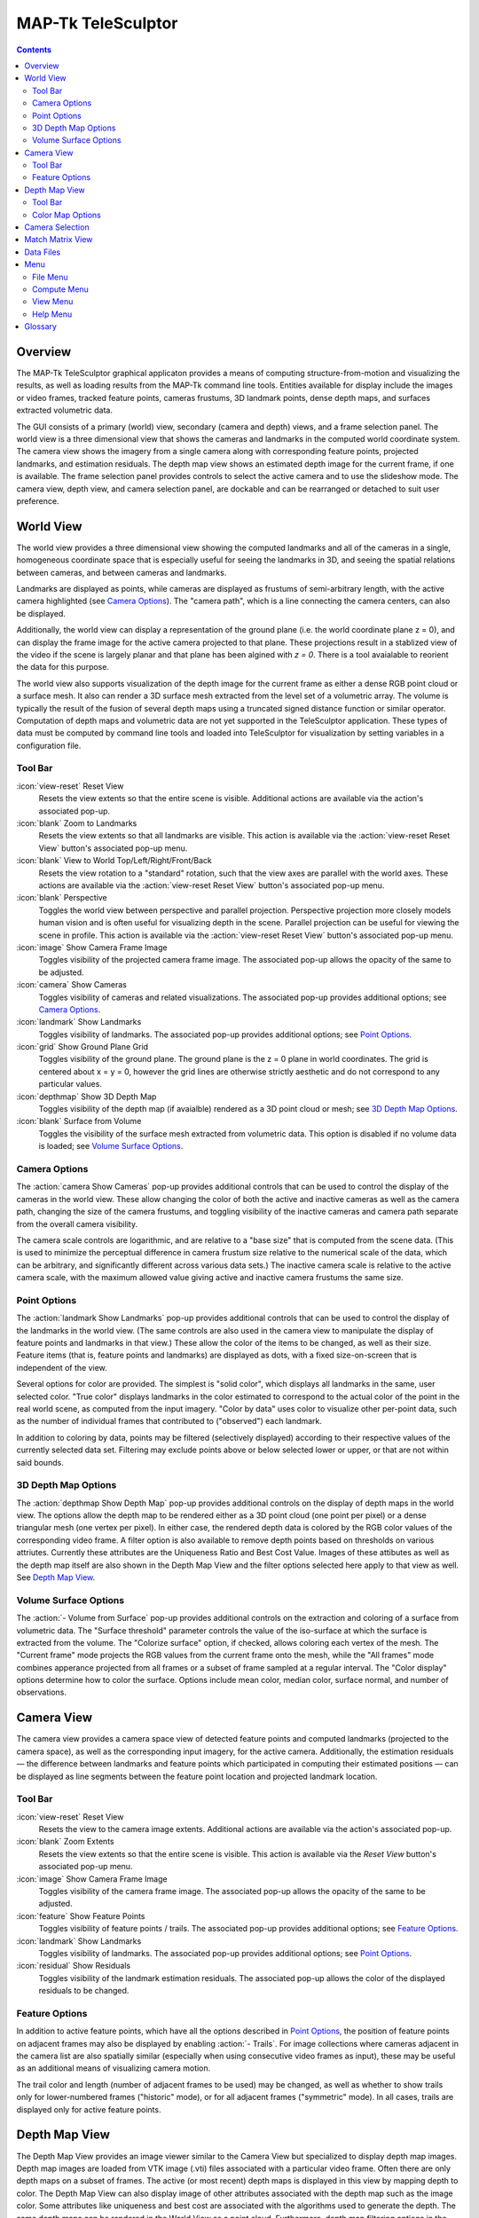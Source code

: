 ===============================================================================
  MAP-Tk TeleSculptor
===============================================================================

.. role:: f
   :class: math

.. contents::

Overview
========

The MAP-Tk TeleSculptor graphical applicaton provides a means of computing
structure-from-motion and visualizing the results, as well as loading results
from the MAP-Tk command line tools. Entities available for display include the
images or video frames, tracked feature points, cameras frustums, 3D landmark
points, dense depth maps, and surfaces extracted volumetric data.

The GUI consists of a primary (world) view, secondary (camera and depth) views,
and a frame selection panel. The world view is a three dimensional view that
shows the cameras and landmarks in the computed world coordinate system. The
camera view shows the imagery from a single camera along with corresponding
feature points, projected landmarks, and estimation residuals. The depth map
view shows an estimated depth image for the current frame, if one is available.
The frame selection panel provides controls to select the active camera and to
use the slideshow mode. The camera view, depth view, and camera selection panel,
are dockable and can be rearranged or detached to suit user preference.

World View
==========

The world view provides a three dimensional view showing the computed landmarks
and all of the cameras in a single, homogeneous coordinate space that is
especially useful for seeing the landmarks in 3D, and seeing the spatial
relations between cameras, and between cameras and landmarks.

Landmarks are displayed as points, while cameras are displayed as frustums of
semi-arbitrary length, with the active camera highlighted (see
`Camera Options`_). The "camera path", which is a line connecting the camera
centers, can also be displayed.

Additionally, the world view can display a representation of the ground plane
(i.e. the world coordinate plane :f:`z = 0`), and can display the frame image
for the active camera projected to that plane.  These projections result in
a stablized view of the video if the scene is largely planar and that plane
has been algined with `z = 0`.  There is a tool avaialable to reorient the
data for this purpose.

The world view also supports visualization of the depth image for the current
frame as either a dense RGB point cloud or a surface mesh.  It also can render
a 3D surface mesh extracted from the level set of a volumetric array.
The volume is typically the result of the fusion of several depth maps
using a truncated signed distance function or similar operator.
Computation of depth maps and volumetric data are not yet supported in the
TeleSculptor application.  These types of data must be computed by command
line tools and loaded into TeleSculptor for visualization by setting variables
in a configuration file.

Tool Bar
--------

:icon:`view-reset` Reset View
  Resets the view extents so that the entire scene is visible. Additional
  actions are available via the action's associated pop-up.

:icon:`blank` Zoom to Landmarks
  Resets the view extents so that all landmarks are visible. This action is
  available via the :action:`view-reset Reset View` button's associated pop-up
  menu.

:icon:`blank` View to World Top/Left/Right/Front/Back
  Resets the view rotation to a "standard" rotation, such that the view axes
  are parallel with the world axes. These actions are available via the
  :action:`view-reset Reset View` button's associated pop-up menu.

:icon:`blank` Perspective
  Toggles the world view between perspective and parallel projection.
  Perspective projection more closely models human vision and is often useful
  for visualizing depth in the scene. Parallel projection can be useful for
  viewing the scene in profile. This action is available via the
  :action:`view-reset Reset View` button's associated pop-up menu.

:icon:`image` Show Camera Frame Image
  Toggles visibility of the projected camera frame image. The associated
  pop-up allows the opacity of the same to be adjusted.

:icon:`camera` Show Cameras
  Toggles visibility of cameras and related visualizations. The associated
  pop-up provides additional options; see `Camera Options`_.

:icon:`landmark` Show Landmarks
  Toggles visibility of landmarks. The associated pop-up provides additional
  options; see `Point Options`_.

:icon:`grid` Show Ground Plane Grid
  Toggles visibility of the ground plane. The ground plane is the :f:`z = 0`
  plane in world coordinates. The grid is centered about :f:`x = y = 0`,
  however the grid lines are otherwise strictly aesthetic and do not correspond
  to any particular values.

:icon:`depthmap` Show 3D Depth Map
  Toggles visibility of the depth map (if avaialble) rendered as a 3D point
  cloud or mesh; see `3D Depth Map Options`_.

:icon:`blank` Surface from Volume
  Toggles the visibility of the surface mesh extracted from volumetric data.
  This option is disabled if no volume data is loaded; see
  `Volume Surface Options`_.


Camera Options
--------------

The :action:`camera Show Cameras` pop-up provides additional controls that can
be used to control the display of the cameras in the world view. These allow
changing the color of both the active and inactive cameras as well as the
camera path, changing the size of the camera frustums, and toggling visibility
of the inactive cameras and camera path separate from the overall camera
visibility.

The camera scale controls are logarithmic, and are relative to a "base size"
that is computed from the scene data. (This is used to minimize the perceptual
difference in camera frustum size relative to the numerical scale of the data,
which can be arbitrary, and significantly different across various data sets.)
The inactive camera scale is relative to the active camera scale, with the
maximum allowed value giving active and inactive camera frustums the same size.


Point Options
-------------

The :action:`landmark Show Landmarks` pop-up provides additional controls that
can be used to control the display of the landmarks in the world view. (The
same controls are also used in the camera view to manipulate the display of
feature points and landmarks in that view.) These allow the color of the
items to be changed, as well as their size. Feature items (that is, feature
points and landmarks) are displayed as dots, with a fixed size-on-screen that
is independent of the view.

Several options for color are provided. The simplest is "solid color", which
displays all landmarks in the same, user selected color. "True color" displays
landmarks in the color estimated to correspond to the actual color of the point
in the real world scene, as computed from the input imagery. "Color by data"
uses color to visualize other per-point data, such as the number of individual
frames that contributed to ("observed") each landmark.

In addition to coloring by data, points may be filtered (selectively displayed)
according to their respective values of the currently selected data set.
Filtering may exclude points above or below selected lower or upper, or that
are not within said bounds.

3D Depth Map Options
--------------------

The :action:`depthmap Show Depth Map` pop-up provides additional controls on the
display of depth maps in the world view.  The options allow the depth map to be
rendered either as a 3D point cloud (one point per pixel) or a dense triangular
mesh (one vertex per pixel).  In either case, the rendered depth data is
colored by the RGB color values of the corresponding video frame.  A filter
option is also available to remove depth points based on thresholds on various
attriutes.  Currently these attributes are the Uniqueness Ratio and Best Cost
Value.  Images of these attibutes as well as the depth map itself are also
shown in the Depth Map View and the filter options selected here apply to that
view as well.  See `Depth Map View`_.


Volume Surface Options
----------------------

The :action:`- Volume from Surface` pop-up provides additional controls on the
extraction and coloring of a surface from volumetric data.  The "Surface
threshold" parameter controls the value of the iso-surface at which the surface
is extracted from the volume.  The "Colorize surface" option, if checked,
allows coloring each vertex of the mesh.  The "Current frame" mode projects the
RGB values from the current frame onto the mesh, while the "All frames"
mode combines apperance projected from all frames or a subset of frame
sampled at a regular interval.  The "Color display" options determine how to
color the surface.  Options include mean color, median color, surface normal,
and number of observations.


Camera View
===========

The camera view provides a camera space view of detected feature points and
computed landmarks (projected to the camera space), as well as the
corresponding input imagery, for the active camera. Additionally, the
estimation residuals |--| the difference between landmarks and feature points
which participated in computing their estimated positions |--| can be
displayed as line segments between the feature point location and projected
landmark location.

Tool Bar
--------

:icon:`view-reset` Reset View
  Resets the view to the camera image extents. Additional actions are available
  via the action's associated pop-up.

:icon:`blank` Zoom Extents
  Resets the view extents so that the entire scene is visible. This action is
  available via the `Reset View` button's associated pop-up menu.

:icon:`image` Show Camera Frame Image
  Toggles visibility of the camera frame image. The associated pop-up allows
  the opacity of the same to be adjusted.

:icon:`feature` Show Feature Points
  Toggles visibility of feature points / trails. The associated pop-up provides
  additional options; see `Feature Options`_.

:icon:`landmark` Show Landmarks
  Toggles visibility of landmarks. The associated pop-up provides additional
  options; see `Point Options`_.

:icon:`residual` Show Residuals
  Toggles visibility of the landmark estimation residuals. The associated
  pop-up allows the color of the displayed residuals to be changed.

Feature Options
---------------

In addition to active feature points, which have all the options described in
`Point Options`_, the position of feature points on adjacent frames may also be
displayed by enabling :action:`- Trails`. For image collections where cameras
adjacent in the camera list are also spatially similar (especially when using
consecutive video frames as input), these may be useful as an additional means
of visualizing camera motion.

The trail color and length (number of adjacent frames to be used) may be
changed, as well as whether to show trails only for lower-numbered frames
("historic" mode), or for all adjacent frames ("symmetric" mode). In all cases,
trails are displayed only for active feature points.

Depth Map View
==============

The Depth Map View provides an image viewer similar to the Camera View but
specialized to display depth map images.  Depth map images are loaded from
VTK image (.vti) files associated with a particular video frame.  Often
there are only depth maps on a subset of frames.  The active (or most recent)
depth maps is displayed in this view by mapping depth to color.
The Depth Map View can also display image of other attributes associated
with the depth map such as the image color.  Some attributes like uniqueness
and best cost are associated with the algorithms used to generate the depth.
The same depth maps can be rendered in the World View as a point cloud.
Furthermore, depth map filtering options in the World View also apply to the
image rendering of the depth map in the Depth Map View.
Depth maps are currently not produced by MAP-Tk but require third-party
software to take MAP-Tk cameras and images to produce them.

Tool Bar
--------

:icon:`view-reset` Reset View
  Resets the view to the camera image extents.

:icon:`blank` Display mode
  Selects which image mode to display in the in the view: Color, Depth,
  Best Cost Value, Uniqueness Ratio; see `Color Map Options`_.
  The depth filters apply regardless of which image is shown.

Color Map Options
-----------------

In addition to selecting the mode under `Display Mode` there is also an
option to select the color mapping function for each mode except Color.
The mapping function describes how the scalar data field (e.g. depth) is
mapped to color.  Below the color map option are the minimum and maximum values
from the data used in the mapping.  The `Auto` checkbox, which is checked by
default, indicates that the values are determined automatically from the range
of values in the image data.  By unselected the `Auto` checkbox the minimum
and maximum values of the range can be adjusted manually for finer control of
the visualization.


Camera Selection
================

The camera selection panel contains a large slider used to select the active
camera. The active camera is highlighted in the world view, and used to control
which camera's imagery and feature points are displayed in the camera view. A
spin box next to the slider shows the active camera number, and can also be
used to select the active camera.

The controls to the right of the panel control the application's slideshow
mode. Slideshow mode automatically increments through the loaded cameras at a
fixed rate. This can be used to view the feature points for each camera / input
image in sequence. Setting the delay between cameras sufficiently low can be
used to simulate video playback for image sequences taken from a motion imagery
source.

The slideshow action controls are also available via the `View <#view-menu>`_
menu. The small slider controls the delay between slides. The slider response
is logarithmic, with single steps in one-tenth powers of ten. The slider tool
tip includes the current delay in human readable units.

Match Matrix View
=================

The match matrix view provides a visualization of the feature point
associations across camera frames. Pixels in the image correspond to values in
the "match matrix" representing the number of feature points that feature
detection has determined correspond to the same real world feature. Several
options are provided to adjust the visualization:

* Layout controls the position of "identity" values, i.e. values that compare a
  frame to itself rather than a distinct frame. The default, "diagonal", simply
  maps the frame number directly to both the :f:`X` and :f:`Y` axes.
  "Horizontal" skews the image so that the :f:`y` values are relative to the
  "identity" values, placing them in a horizontal line at :f:`y = 0`, with
  positive :f:`y` representing "later" frames, and negative :f:`y` representing
  "earlier" frames. "Vertical" reverses these axes.

* Orientation controls which screen direction is considered positive :f:`Y`.
  The default, "matrix", uses down for positive :f:`Y`, as in textual value
  tables (e.g. textual listings of matrices, spreadsheets) or images. "Graph"
  uses up for positive :f:`Y`, as in most graphical plots.

* Values controls what values are used for each pixel. The default, "absolute",
  uses the raw number of feature point correlations (which, for "identity"
  values is equal to the total number of feature points on that frame).
  "Relative (combined)" mode uses the percent of common feature points relative
  to the total number of distinct feature points on each frame being compared.
  The other two "relative" modes give the percent relative to the total number
  of feature points for the frame represented by either the :f:`X` or :f:`Y`
  axis.

* Scale controls the scaling function that is applied to the values produced
  according to the value mode. The choices are "linear", "logarithmic" and
  "exponential", and should be self explanatory. In absolute value mode,
  logarithmic scale uses the maximum value as the logarithm base. Otherwise,
  the base can be adjusted with the "range" control, which applies a pre-scale
  to the value before computing the logarithm (thereby allowing the shape of
  the scaling curve to be adjusted). Exponential scale allows the user to
  select the exponent.

* Color provides the set of colors to which scaled values are mapped. Several
  presets are available according to user taste. Different presets may help
  emphasize different aspects of the data.

Moving the mouse over the image will display which frames are being compared
and the number or percentage of feature correlations in the status bar. The
match matrix view also allows the image to be exported to a file.

Data Files
==========

The most convenient way to load data is to open the configuration file
(``.conf``) that is provided to the bundle adjustment tool. This file specifies
the locations of all relevant data and outputs, including camera KRTD files,
imagery, feature tracks and landmarks. It is also possible to load individual
images, cameras (via their KRTD files), track files, and landmark files. (Using
the feature detection/tracking configuration file is also supported; this
typically only provides images and, if already computed, feature tracks.)

.. notice::
  When loading cameras or images individually, cameras and images are
  associated in a first-loaded, first-matched manner. There is no way to load
  individual camera and image files that allows for cameras without images, or
  images without cameras, except at the end of the frame sequence. Similarly,
  frame identifiers are assigned sequentially based on the order in which files
  are loaded. In order for feature points to be correctly associated with their
  corresponding frames, the camera/image files must be loaded so that these
  automatically assigned identifies match those that were assigned by the
  feature detection/tracking pipeline.


Menu
====

File Menu
---------

:icon:`open` Open
  Presents a dialog that allows the selection of one or more data files to be
  loaded into the session.

:icon:`blank` Export
  Provides options for exporting various data.

:icon:`quit` Quit
  Exits the application.

Compute Menu
------------

:icon:`blank` Refine
  Applies bundle adjustment to the cameras and landmarks in order to refine the
  quality of the 3D reconstruction.

:icon:`blank` Align
  Applies a similarity transformation to the camera and landmark data so that
  the data has a standard ("canonical") alignment. Particularly, this attempts
  to orient the data so that the ground plane is parallel with the :f:`z = 0`
  plane (with the cameras in the :f:`+Z` direction). Additionally, the
  landmarks will be centered about the origin and scaled to an approximate
  variance of :f:`1.0`.

:icon:`blank` Reverse (Necker)
  Transforms the cameras and landmarks in a manner intended to break the
  refinement process out of a degenerate optimization (which can occur due to
  the Necker cube phenomena\ [#nc]_), by computing a best fit plane to the
  landmarks, mirroring the landmarks about said plane, and rotating the cameras
  180\ |deg| about their respective optical axes and 180\ |deg| about the
  best fit plane normal where each camera's optical axis intersects said plane.

View Menu
---------

:icon:`playback-play` Play Slideshow
  Toggles playback of the slideshow.

:icon:`playback-loop` Loop Slideshow
  Toggles if the slideshow should restart from the beginning after the last
  camera. When disabled, the slideshow ends when the last camera becomes
  active.

:icon:`blank` Match Matrix
  Opens a new `Match Matrix View`_.

:icon:`blank` Background Color
  Changes the background color of the world and camera views.

Help Menu
---------

:icon:`help-manual` MAP-Tk TeleSculptor User Manual
  Displays the user manual (i.e. this document) in the default web browser.

:icon:`telesculptor` About MAP-Tk TeleSculptor
  Shows copyright and version information about the application.

Glossary
========

Camera:
  A camera in MAP-Tk refers primarily to the model which describes the
  properties of a camera, including attributes such as focal length and world
  position and orientation. In the GUI, cameras are represented as frustums.

Feature:
  A feature is a location that corresponds to an "interesting" point, such as
  the corner of an object or other "notable" point. The term "feature points"
  typically refers to features detected in imagery.

Track:
  A track is a collection of correlated features; that is, detected feature
  points estimated to correspond to the same landmark.

Landmark:
  A landmark is an estimated world location of a "true" feature that is
  computed from a feature track.

Residual:
  A residual, in general, is the difference between an observed value and an
  estimated value\ [#er]_. In MAP-Tk, the observed value is typically a
  detected feature point, and the estimated value is a landmark.

.. [#nc] https://en.wikipedia.org/wiki/Necker_cube
.. [#er] https://en.wikipedia.org/wiki/Errors_and_residuals_in_statistics

.. |--|  unicode:: U+02014 .. em dash
.. |deg| unicode:: U+000B0 .. degree sign
